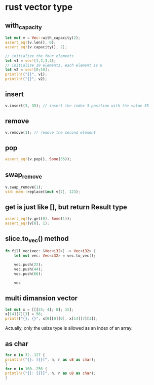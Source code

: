 * rust vector type
:PROPERTIES:
:CUSTOM_ID: rust-vector-type
:END:
** with_capacity
:PROPERTIES:
:CUSTOM_ID: with_capacity
:END:
#+begin_src rust
let mut v = Vec::with_capacity(2);
assert_eq!(v.len(), 0);
assert_eq!(v.capacity(), 2);

// initialize the four elements
let v1 = vec![1,2,3,4];
// initialize 10 elements, each element is 0
let v2 = vec![0;10];
println!("{}", v1);
println!("{}", v2);
#+end_src

** insert
:PROPERTIES:
:CUSTOM_ID: insert
:END:
#+begin_src rust
v.insert(3, 35); // insert the index 3 position with the value 35
#+end_src

** remove
:PROPERTIES:
:CUSTOM_ID: remove
:END:
#+begin_src rust
v.remove(1); // remove the second element
#+end_src

** pop
:PROPERTIES:
:CUSTOM_ID: pop
:END:
#+begin_src rust
assert_eq!(v.pop(), Some(35));
#+end_src

** swap_remove
:PROPERTIES:
:CUSTOM_ID: swap_remove
:END:
#+begin_src rust
v.swap_remove(1);
std::mem::replace(&mut v[2], 123);
#+end_src

** get is just like [], but return Result type
:PROPERTIES:
:CUSTOM_ID: get-is-just-like-but-return-result-type
:END:
#+begin_src rust
assert_eq!(v.get(0), Some(1));
assert_eq!(v[0], 1);
#+end_src

** slice.to_vec() method
:PROPERTIES:
:CUSTOM_ID: slice.to_vec-method
:END:
#+begin_src rust
fn fill_vec(vec: &Vec<i32>) -> Vec<i32> {
    let mut vec: Vec<i32> = vec.to_vec();

    vec.push(22);
    vec.push(44);
    vec.push(66);

    vec
#+end_src

** multi dimansion vector
:PROPERTIES:
:CUSTOM_ID: multi-dimansion-vector
:END:
#+begin_src rust
let mut x = [[[23; 4]; 8]; 15];
x[14][7][3] = 56;
print!("{}, {}", x[0][0][0], x[14][7][3]);
#+end_src

Actually, only the usize type is allowed as an index of an array.

** as char
:PROPERTIES:
:CUSTOM_ID: as-char
:END:
#+begin_src rust
for n in 32..127 {
println!("{}: [{}]", n, n as u8 as char);
}
for n in 160..256 {
println!("{}: [{}]", n, n as u8 as char);
}
#+end_src
